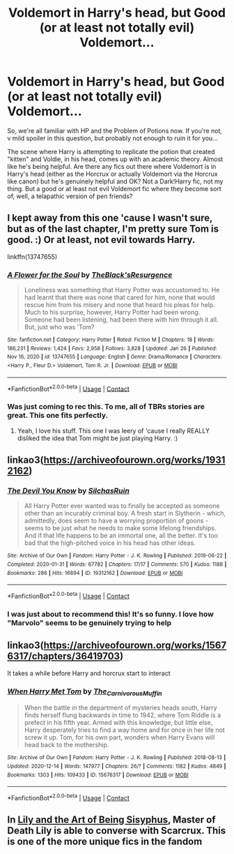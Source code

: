 #+TITLE: Voldemort in Harry's head, but Good (or at least not totally evil) Voldemort...

* Voldemort in Harry's head, but Good (or at least not totally evil) Voldemort...
:PROPERTIES:
:Author: Ermithecow
:Score: 14
:DateUnix: 1611792682.0
:DateShort: 2021-Jan-28
:FlairText: Request
:END:
So, we're all familiar with HP and the Problem of Potions now. If you're not, v mild spoiler in this question, but probably not enough to ruin it for you...

The scene where Harry is attempting to replicate the potion that created "kitten" and Voldie, in his head, comes up with an academic theory. Almost like he's being helpful. Are there any fics out there where Voldemort is in Harry's head (either as the Horcrux or actually Voldemort via the Horcrux like canon) but he's genuinely helpful and OK? Not a Dark!Harry fic, not my thing. But a good or at least not evil Voldemort fic where they become sort of, well, a telapathic version of pen friends?


** I kept away from this one 'cause I wasn't sure, but as of the last chapter, I'm pretty sure Tom is good. :) Or at least, not evil towards Harry.

linkffn(13747655)
:PROPERTIES:
:Author: Cyfric_G
:Score: 8
:DateUnix: 1611794465.0
:DateShort: 2021-Jan-28
:END:

*** [[https://www.fanfiction.net/s/13747655/1/][*/A Flower for the Soul/*]] by [[https://www.fanfiction.net/u/8024050/TheBlack-sResurgence][/TheBlack'sResurgence/]]

#+begin_quote
  Loneliness was something that Harry Potter was accustomed to. He had learnt that there was none that cared for him, none that would rescue him from his misery and none that heard his pleas for help. Much to his surprise, however, Harry Potter had been wrong. Someone had been listening, had been there with him through it all. But, just who was 'Tom?
#+end_quote

^{/Site/:} ^{fanfiction.net} ^{*|*} ^{/Category/:} ^{Harry} ^{Potter} ^{*|*} ^{/Rated/:} ^{Fiction} ^{M} ^{*|*} ^{/Chapters/:} ^{18} ^{*|*} ^{/Words/:} ^{186,231} ^{*|*} ^{/Reviews/:} ^{1,424} ^{*|*} ^{/Favs/:} ^{2,958} ^{*|*} ^{/Follows/:} ^{3,828} ^{*|*} ^{/Updated/:} ^{Jan} ^{26} ^{*|*} ^{/Published/:} ^{Nov} ^{16,} ^{2020} ^{*|*} ^{/id/:} ^{13747655} ^{*|*} ^{/Language/:} ^{English} ^{*|*} ^{/Genre/:} ^{Drama/Romance} ^{*|*} ^{/Characters/:} ^{<Harry} ^{P.,} ^{Fleur} ^{D.>} ^{Voldemort,} ^{Tom} ^{R.} ^{Jr.} ^{*|*} ^{/Download/:} ^{[[http://www.ff2ebook.com/old/ffn-bot/index.php?id=13747655&source=ff&filetype=epub][EPUB]]} ^{or} ^{[[http://www.ff2ebook.com/old/ffn-bot/index.php?id=13747655&source=ff&filetype=mobi][MOBI]]}

--------------

*FanfictionBot*^{2.0.0-beta} | [[https://github.com/FanfictionBot/reddit-ffn-bot/wiki/Usage][Usage]] | [[https://www.reddit.com/message/compose?to=tusing][Contact]]
:PROPERTIES:
:Author: FanfictionBot
:Score: 3
:DateUnix: 1611794485.0
:DateShort: 2021-Jan-28
:END:


*** Was just coming to rec this. To me, all of TBRs stories are great. This one fits perfectly.
:PROPERTIES:
:Author: josht198712
:Score: 3
:DateUnix: 1611804259.0
:DateShort: 2021-Jan-28
:END:

**** Yeah, I love his stuff. This one I was leery of 'cause I really REALLY disliked the idea that Tom might be just playing Harry. :)
:PROPERTIES:
:Author: Cyfric_G
:Score: 2
:DateUnix: 1611808225.0
:DateShort: 2021-Jan-28
:END:


** linkao3([[https://archiveofourown.org/works/19312162]])
:PROPERTIES:
:Author: davidwelch158
:Score: 7
:DateUnix: 1611794568.0
:DateShort: 2021-Jan-28
:END:

*** [[https://archiveofourown.org/works/19312162][*/The Devil You Know/*]] by [[https://www.archiveofourown.org/users/SilchasRuin/pseuds/SilchasRuin][/SilchasRuin/]]

#+begin_quote
  All Harry Potter ever wanted was to finally be accepted as someone other than an incurably criminal boy. A fresh start in Slytherin - which, admittedly, does seem to have a worrying proportion of goons - seems to be just what he needs to make some lifelong friendships. And if that life happens to be an immortal one, all the better. It's too bad that the high-pitched voice in his head has other ideas.
#+end_quote

^{/Site/:} ^{Archive} ^{of} ^{Our} ^{Own} ^{*|*} ^{/Fandom/:} ^{Harry} ^{Potter} ^{-} ^{J.} ^{K.} ^{Rowling} ^{*|*} ^{/Published/:} ^{2019-06-22} ^{*|*} ^{/Completed/:} ^{2020-01-31} ^{*|*} ^{/Words/:} ^{67782} ^{*|*} ^{/Chapters/:} ^{17/17} ^{*|*} ^{/Comments/:} ^{570} ^{*|*} ^{/Kudos/:} ^{1188} ^{*|*} ^{/Bookmarks/:} ^{286} ^{*|*} ^{/Hits/:} ^{16894} ^{*|*} ^{/ID/:} ^{19312162} ^{*|*} ^{/Download/:} ^{[[https://archiveofourown.org/downloads/19312162/The%20Devil%20You%20Know.epub?updated_at=1598567804][EPUB]]} ^{or} ^{[[https://archiveofourown.org/downloads/19312162/The%20Devil%20You%20Know.mobi?updated_at=1598567804][MOBI]]}

--------------

*FanfictionBot*^{2.0.0-beta} | [[https://github.com/FanfictionBot/reddit-ffn-bot/wiki/Usage][Usage]] | [[https://www.reddit.com/message/compose?to=tusing][Contact]]
:PROPERTIES:
:Author: FanfictionBot
:Score: 3
:DateUnix: 1611794586.0
:DateShort: 2021-Jan-28
:END:


*** I was just about to recommend this! It's so funny. I love how "Marvolo" seems to be genuinely trying to help
:PROPERTIES:
:Author: vengefulmanatee
:Score: 2
:DateUnix: 1611846092.0
:DateShort: 2021-Jan-28
:END:


** linkao3([[https://archiveofourown.org/works/15676317/chapters/36419703]])

It takes a while before Harry and horcrux start to interact
:PROPERTIES:
:Author: Llolola
:Score: 2
:DateUnix: 1611794269.0
:DateShort: 2021-Jan-28
:END:

*** [[https://archiveofourown.org/works/15676317][*/When Harry Met Tom/*]] by [[https://www.archiveofourown.org/users/The_Carnivorous_Muffin/pseuds/The_Carnivorous_Muffin][/The_Carnivorous_Muffin/]]

#+begin_quote
  When the battle in the department of mysteries heads south, Harry finds herself flung backwards in time to 1942, where Tom Riddle is a prefect in his fifth year. Armed with this knowledge, but little else, Harry desperately tries to find a way home and for once in her life not screw it up. Tom, for his own part, wonders when Harry Evans will head back to the mothership.
#+end_quote

^{/Site/:} ^{Archive} ^{of} ^{Our} ^{Own} ^{*|*} ^{/Fandom/:} ^{Harry} ^{Potter} ^{-} ^{J.} ^{K.} ^{Rowling} ^{*|*} ^{/Published/:} ^{2018-08-13} ^{*|*} ^{/Updated/:} ^{2020-12-14} ^{*|*} ^{/Words/:} ^{147977} ^{*|*} ^{/Chapters/:} ^{26/?} ^{*|*} ^{/Comments/:} ^{1182} ^{*|*} ^{/Kudos/:} ^{4849} ^{*|*} ^{/Bookmarks/:} ^{1303} ^{*|*} ^{/Hits/:} ^{109433} ^{*|*} ^{/ID/:} ^{15676317} ^{*|*} ^{/Download/:} ^{[[https://archiveofourown.org/downloads/15676317/When%20Harry%20Met%20Tom.epub?updated_at=1608001609][EPUB]]} ^{or} ^{[[https://archiveofourown.org/downloads/15676317/When%20Harry%20Met%20Tom.mobi?updated_at=1608001609][MOBI]]}

--------------

*FanfictionBot*^{2.0.0-beta} | [[https://github.com/FanfictionBot/reddit-ffn-bot/wiki/Usage][Usage]] | [[https://www.reddit.com/message/compose?to=tusing][Contact]]
:PROPERTIES:
:Author: FanfictionBot
:Score: 2
:DateUnix: 1611794286.0
:DateShort: 2021-Jan-28
:END:


** In [[https://archiveofourown.org/works/15675621][Lily and the Art of Being Sisyphus]], Master of Death Lily is able to converse with Scarcrux. This is one of the more unique fics in the fandom
:PROPERTIES:
:Author: vengefulmanatee
:Score: 2
:DateUnix: 1611846217.0
:DateShort: 2021-Jan-28
:END:
